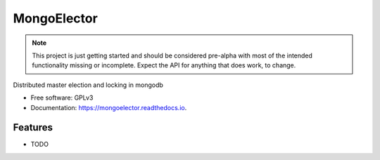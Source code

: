===============================
MongoElector
===============================

.. image:: https://img.shields.io/pypi/v/mongoelector.svg
        :target: https://pypi.python.org/pypi/mongoelector

.. image:: https://img.shields.io/travis/zebpalmer/MongoElector.svg
        :target: https://travis-ci.org/zebpalmer/MongoElector

.. image:: https://landscape.io/github/zebpalmer/MongoElector/master/landscape.svg?style=flat
        :target: https://landscape.io/github/zebpalmer/MongoElector/master
        :alt: Code Health

.. image:: https://readthedocs.org/projects/mongoelector/badge/?version=latest
        :target: https://readthedocs.org/projects/mongoelector/?badge=latest
        :alt: Documentation Status

.. image:: https://api.codacy.com/project/badge/Grade/9b0eca961d57462aac560bbee862eee7    
        :target: https://www.codacy.com/app/zeb/MongoElector?utm_source=github.com&amp;utm_medium=referral&amp;utm_content=zebpalmer/MongoElector&amp;utm_campaign=Badge_Grade



.. NOTE:: 
   This project is just getting started and should be considered pre-alpha with most of the intended functionality missing or incomplete.  
   Expect the API for anything that does work, to change. 
 


Distributed master election and locking in mongodb

* Free software: GPLv3
* Documentation: https://mongoelector.readthedocs.io.

Features
--------

* TODO

